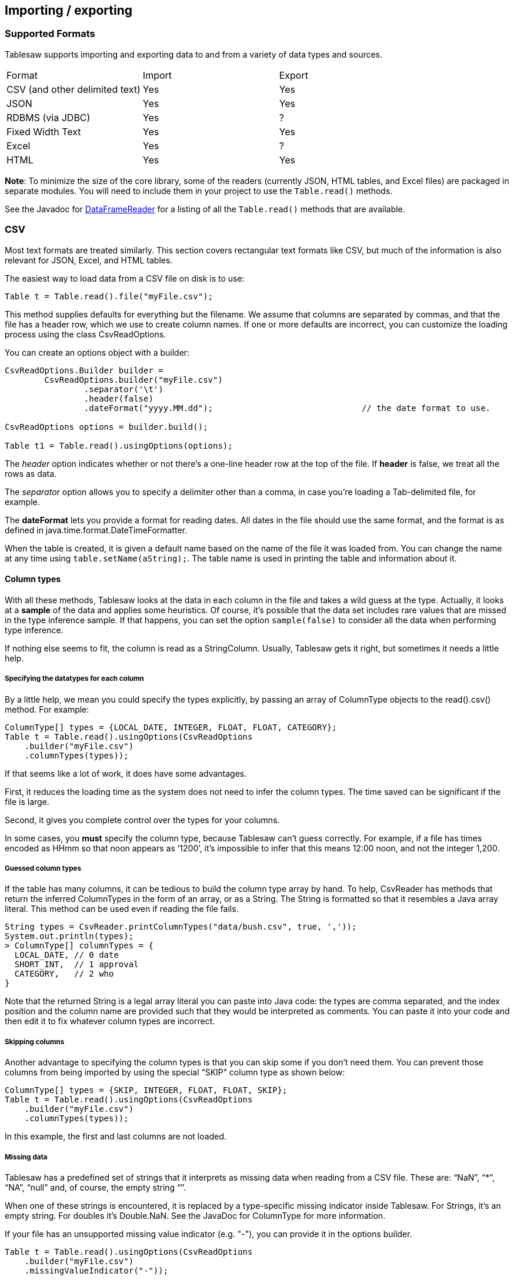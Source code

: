 == Importing / exporting

=== Supported Formats

Tablesaw supports importing and exporting data to and from a variety of data types and sources.

[cols="3"]
|===
| Format
| Import
| Export

| CSV (and other delimited text)
| Yes
| Yes

| JSON
| Yes
| Yes

| RDBMS (via JDBC)
| Yes
| ?

| Fixed Width Text
| Yes
| Yes

| Excel
| Yes
| ?

| HTML
| Yes
| Yes
|===

**Note**: To minimize the size of the core library, some of the readers (currently JSON, HTML tables, and Excel files) are packaged in separate modules. You will need to include them in your project to use the `Table.read()` methods.

See the Javadoc for link:{github}/api/tech/tablesaw/io/DataFrameReader.html[DataFrameReader] for a listing of all the `Table.read()` methods that are available.

=== CSV

Most text formats are treated similarly. This section covers rectangular text formats like CSV, but much of the information is also relevant for JSON, Excel, and HTML tables. 

The easiest way to load data from a CSV file on disk is to use:

```java
Table t = Table.read().file("myFile.csv");
```

This method supplies defaults for everything but the filename. We assume that columns are separated by commas, and that the file has a header row, which we use to create column names. If one or more defaults are incorrect, you can customize the loading process using the class CsvReadOptions. 

You can create an options object with a builder:

```java
CsvReadOptions.Builder builder = 
	CsvReadOptions.builder("myFile.csv")
		.separator('\t')										// table is tab-delimited
		.header(false)											// no header
		.dateFormat("yyyy.MM.dd");  				// the date format to use. 

CsvReadOptions options = builder.build();

Table t1 = Table.read().usingOptions(options);
```

The _header_ option indicates whether or not there’s a one-line header row at the top of the file. If *header* is false, we treat all the rows as data.

The _separator_ option allows you to specify a delimiter other than a comma, in case you’re loading a Tab-delimited file, for example.

The *dateFormat* lets you provide a format for reading dates. All dates in the file should use the same format, and the format is as defined in java.time.format.DateTimeFormatter.

When the table is created, it is given a default name based on the name of the file it was loaded from. You can change the name at any time using ```table.setName(aString);```. The table name is used in printing the table and information about it.

==== Column types

With all these methods, Tablesaw looks at the data in each column in the file and takes a wild guess at the type. Actually, it looks at a *sample* of the data and applies some heuristics. Of course, it’s possible that the data set includes rare values that are missed in the type inference sample. If that happens, you can set the option ```sample(false)``` to consider all the data when performing type inference. 

If nothing else seems to fit, the column is read as a StringColumn. Usually, Tablesaw gets it right, but sometimes it needs a little help. 

===== Specifying the datatypes for each column

By a little help, we mean you could specify the types explicitly, by passing an array of ColumnType objects to the read().csv() method. For example:

```java
ColumnType[] types = {LOCAL_DATE, INTEGER, FLOAT, FLOAT, CATEGORY};
Table t = Table.read().usingOptions(CsvReadOptions
    .builder("myFile.csv")
    .columnTypes(types));
```

If that seems like a lot of work, it does have some advantages.

First, it reduces the loading time as the system does not need to infer the column types. The time saved can be significant if the file is large.

Second, it gives you complete control over the types for your columns. 

In some cases, you *must* specify the column type, because Tablesaw can’t guess correctly. For example, if a file has times encoded as HHmm so that noon appears as ‘1200’, it’s impossible to infer that this means 12:00 noon, and not the integer 1,200.  

===== Guessed column types

If the table has many columns, it can be tedious to build the column type array by hand. To help, CsvReader has methods that return the inferred ColumnTypes in the form of an array, or as a String. The String is formatted so that it resembles a Java array literal. This method can be used even if reading the file fails.

```java
String types = CsvReader.printColumnTypes("data/bush.csv", true, ','));
System.out.println(types);
> ColumnType[] columnTypes = {
  LOCAL_DATE, // 0 date 
  SHORT_INT,  // 1 approval 
  CATEGORY,   // 2 who 
}
```

Note that the returned String is a legal array literal you can paste into Java code: the types are comma separated, and the index position and the column name are provided such that they would be interpreted as comments. You can paste it into your code and then edit it to fix whatever column types are incorrect.

===== Skipping columns

Another advantage to specifying the column types is that you can skip some if you don't need them. You can prevent those columns from being imported by using the special “SKIP” column type as shown below:

```java
ColumnType[] types = {SKIP, INTEGER, FLOAT, FLOAT, SKIP};
Table t = Table.read().usingOptions(CsvReadOptions
    .builder("myFile.csv")
    .columnTypes(types));
```

In this example, the first and last columns are not loaded.

===== Missing data

Tablesaw has a predefined set of strings that it interprets as missing data when reading from a CSV file. These are: “NaN”,  “*”, “NA”, “null” and, of course, the empty string “”.

When one of these strings is encountered, it is replaced by a type-specific missing indicator inside Tablesaw. For Strings, it's an empty string. For doubles it's Double.NaN. See the JavaDoc for ColumnType for more information.

If your file has an unsupported missing value indicator (e.g. "-"), you can provide it in the options builder.

```java
Table t = Table.read().usingOptions(CsvReadOptions
    .builder("myFile.csv")
    .missingValueIndicator("-"));
```

===== Dates and Times

Importing dates and times can be tricky because of Locales and the wide variety of possible formats. As with other Column types, Tablesaw does its best to determine what type is represented and import it correctly. When this fails, two things can help. The first is to specify a locale.  A locale can also help with number formats. 

The second is to specify the precise format for each temporal column.

```java
Table t = Table.read().usingOptions(CsvReadOptions
    .builder("myFile.csv")
    .locale(Locale.FRENCH)
    .dateFormat("yyyy.MM.dd")
    .timeFormat("HH:mm:ss)
    .dateTimeFormat("yyyy.MM.dd::HH:mm:ss");
```

==== Using the Stream API

All the examples above attempt to streamline the loading process when you have a CSV file stored on your file system. A more flexible way to load a CSV is using the Stream interface, which takes a java.io.InputStream as a parameter.

```java
Table.read().csv(InputStream stream, String tableName);
```

It can be used to read local files, but also files read across the net, in S3, etc. Here’s some examples of how it can be used.

==== Examples

===== Loading a CSV from a Website:

```java
ColumnType[] types = {SHORT_INT, FLOAT, SHORT_INT};
String location = 
    "https://raw.githubusercontent.com/jtablesaw/tablesaw/master/data/bush.csv";
Table table = Table.read().usingOptions(CsvReadOptions.builder(new URL(location))
    .tableName("bush")
  	.columnTypes(types)));
```

===== Loading a CSV from S3:

```java
ColumnTypes[] types = {SHORT_INT, FLOAT, SHORT_INT};
S3Object object = 
    s3Client.getObject(new GetObjectRequest(bucketName, key));

InputStream stream = object.getObjectContent();
Table t = Table.csv(CsvReadOptions.builder(stream)
    .tableName("bush")
    .columnTypes(types)));
```

==== Alternate encodings

By default, we assume a UTF-8 encoding for your files. If your files use another encoding, the loading process is slightly different. You need to open a reader on a FileInputStream that was constructed with the correct encoding. Here's an example. 

```java
// file has a latin-1 encoding so, special sauce
InputStreamReader reader = new InputStreamReader(
			new FileInputStream("somefile.csv"), Charset.forName("ISO-8859-1"));

Table restaurants = Table.read()
		.usingOptions(CsvReadOptions.builder(reader, "restaurants"));
```

=== JDBC

It's equally easy to create a table from the results of a database query. In this case, you never need to specify the column types, because they are inferred from the database column types. 

```java
Table t = Table.read().db(ResultSet resultSet, String tableName);
```

Here’s a more complete example that  includes the JDBC setup:

```java
String DB_URL = "jdbc:derby:CoffeeDB;create=true";
Connection conn = DriverManager.getConnection(DB_URL);

Table customer = null; 
try (Statement stmt = conn.createStatement()) {
  String sql = "SELECT * FROM Customer";
  try (ResultSet results = stmt.executeQuery(sql)) {
    customer = Table.read().db(results, "Customer");
  }
}
```

=== HTML

Tablesaw supports importing data from HTML, JSON, and Excel. See the Javadoc for the link:{github}/api/tech/tablesaw/io/DataFrameReader.html[Table.read()] methods for more info. You will need to add the corresponding optional dependency:

.Maven
```xml
<dependency>
    <groupId>com.github.grooviter</groupId>
    <artifactId>tablesaw-html</artifactId>
    <version>VERSION</version>
</dependency>
```

.Gradle
```groovy
implementation 'com.github.grooviter:tablesaw-html:VERSION'
```

=== JSON

.Maven
```xml
<dependency>
    <groupId>com.github.grooviter</groupId>
    <artifactId>tablesaw-json</artifactId>
    <version>VERSION</version>
</dependency>
```

.Gradle
```groovy
implementation 'com.github.grooviter:tablesaw-json:VERSION'
```

=== Excel

.Maven
```xml
<dependency>
    <groupId>com.github.grooviter</groupId>
    <artifactId>tablesaw-excel</artifactId>
    <version>VERSION</version>
</dependency>
```

.Gradle
```groovy
implementation 'com.github.grooviter:tablesaw-excel:VERSION'
```
